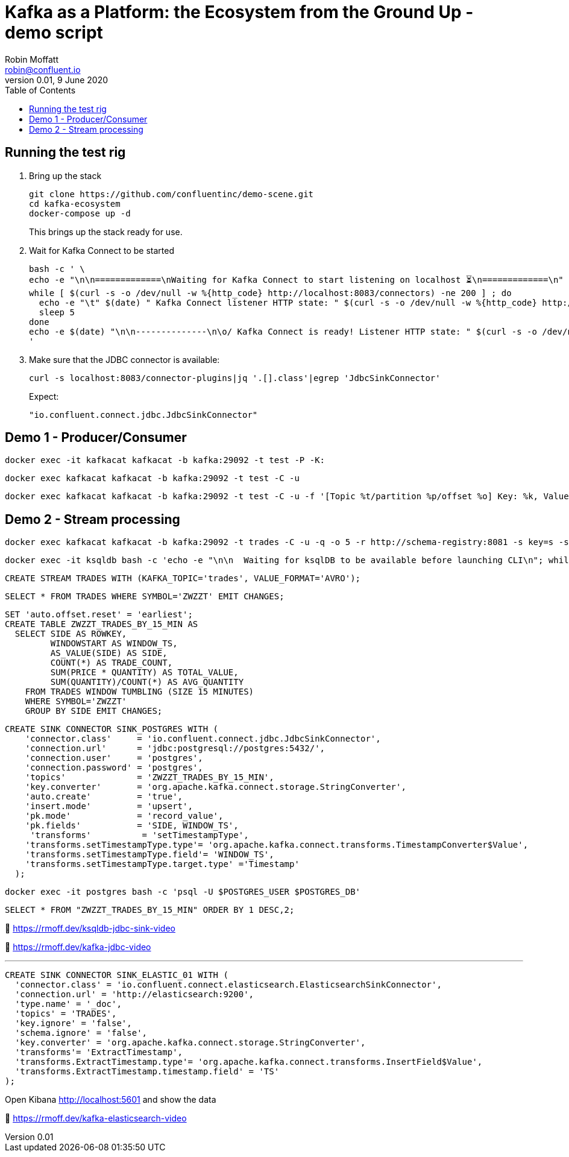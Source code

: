 = Kafka as a Platform: the Ecosystem from the Ground Up - demo script
Robin Moffatt <robin@confluent.io>
v0.01, 9 June 2020
:toc:

== Running the test rig

1. Bring up the stack
+
[source,bash]
----
git clone https://github.com/confluentinc/demo-scene.git
cd kafka-ecosystem
docker-compose up -d
----
+
This brings up the stack ready for use. 

2. Wait for Kafka Connect to be started
+
[source,bash]
----
bash -c ' \
echo -e "\n\n=============\nWaiting for Kafka Connect to start listening on localhost ⏳\n=============\n"
while [ $(curl -s -o /dev/null -w %{http_code} http://localhost:8083/connectors) -ne 200 ] ; do 
  echo -e "\t" $(date) " Kafka Connect listener HTTP state: " $(curl -s -o /dev/null -w %{http_code} http://localhost:8083/connectors) " (waiting for 200)"
  sleep 5  
done
echo -e $(date) "\n\n--------------\n\o/ Kafka Connect is ready! Listener HTTP state: " $(curl -s -o /dev/null -w %{http_code} http://localhost:8083/connectors) "\n--------------\n"
'
----

3. Make sure that the JDBC connector is available: 
+
[source,bash]
----
curl -s localhost:8083/connector-plugins|jq '.[].class'|egrep 'JdbcSinkConnector'
----
+
Expect: 
+
[source,bash]
----
"io.confluent.connect.jdbc.JdbcSinkConnector"
----

== Demo 1 - Producer/Consumer

[source,bash]
----
docker exec -it kafkacat kafkacat -b kafka:29092 -t test -P -K:
----

[source,bash]
----
docker exec kafkacat kafkacat -b kafka:29092 -t test -C -u
----

[source,bash]
----
docker exec kafkacat kafkacat -b kafka:29092 -t test -C -u -f '[Topic %t/partition %p/offset %o] Key: %k, Value: %s\n'
----

== Demo 2 - Stream processing

[source,bash]
----
docker exec kafkacat kafkacat -b kafka:29092 -t trades -C -u -q -o 5 -r http://schema-registry:8081 -s key=s -s value=avro
----

[source,bash]
----
docker exec -it ksqldb bash -c 'echo -e "\n\n  Waiting for ksqlDB to be available before launching CLI\n"; while : ; do curl_status=$(curl -s -o /dev/null -w %{http_code} http://ksqldb:8088/info) ; echo -e $(date) " ksqlDB server listener HTTP state: " $curl_status " (waiting for 200)" ; if [ $curl_status -eq 200 ] ; then  break ; fi ; sleep 5 ; done ; ksql http://ksqldb:8088'
----

[source,sql]
----
CREATE STREAM TRADES WITH (KAFKA_TOPIC='trades', VALUE_FORMAT='AVRO');
----

[source,sql]
----
SELECT * FROM TRADES WHERE SYMBOL='ZWZZT' EMIT CHANGES;
----

[source,sql]
----
SET 'auto.offset.reset' = 'earliest';
CREATE TABLE ZWZZT_TRADES_BY_15_MIN AS
  SELECT SIDE AS ROWKEY,
         WINDOWSTART AS WINDOW_TS, 
         AS_VALUE(SIDE) AS SIDE,
         COUNT(*) AS TRADE_COUNT, 
         SUM(PRICE * QUANTITY) AS TOTAL_VALUE,
         SUM(QUANTITY)/COUNT(*) AS AVG_QUANTITY
    FROM TRADES WINDOW TUMBLING (SIZE 15 MINUTES) 
    WHERE SYMBOL='ZWZZT'
    GROUP BY SIDE EMIT CHANGES;
----


[source,sql]
----
CREATE SINK CONNECTOR SINK_POSTGRES WITH (
    'connector.class'     = 'io.confluent.connect.jdbc.JdbcSinkConnector',
    'connection.url'      = 'jdbc:postgresql://postgres:5432/',
    'connection.user'     = 'postgres',
    'connection.password' = 'postgres',
    'topics'              = 'ZWZZT_TRADES_BY_15_MIN',
    'key.converter'       = 'org.apache.kafka.connect.storage.StringConverter',
    'auto.create'         = 'true',
    'insert.mode'         = 'upsert',
    'pk.mode'             = 'record_value',
    'pk.fields'           = 'SIDE, WINDOW_TS',
     'transforms'          = 'setTimestampType',
    'transforms.setTimestampType.type'= 'org.apache.kafka.connect.transforms.TimestampConverter$Value',
    'transforms.setTimestampType.field'= 'WINDOW_TS',
    'transforms.setTimestampType.target.type' ='Timestamp'
  ); 
----


[source,bash]
----
docker exec -it postgres bash -c 'psql -U $POSTGRES_USER $POSTGRES_DB'
----

[source,sql]
----
SELECT * FROM "ZWZZT_TRADES_BY_15_MIN" ORDER BY 1 DESC,2;
----


🎥 https://rmoff.dev/ksqldb-jdbc-sink-video

🎥 https://rmoff.dev/kafka-jdbc-video


''''

[source,sql]
----
CREATE SINK CONNECTOR SINK_ELASTIC_01 WITH (
  'connector.class' = 'io.confluent.connect.elasticsearch.ElasticsearchSinkConnector',
  'connection.url' = 'http://elasticsearch:9200',
  'type.name' = '_doc',
  'topics' = 'TRADES',
  'key.ignore' = 'false',
  'schema.ignore' = 'false',
  'key.converter' = 'org.apache.kafka.connect.storage.StringConverter',
  'transforms'= 'ExtractTimestamp',
  'transforms.ExtractTimestamp.type'= 'org.apache.kafka.connect.transforms.InsertField$Value',
  'transforms.ExtractTimestamp.timestamp.field' = 'TS'
);
----

Open Kibana http://localhost:5601 and show the data


🎥 https://rmoff.dev/kafka-elasticsearch-video


